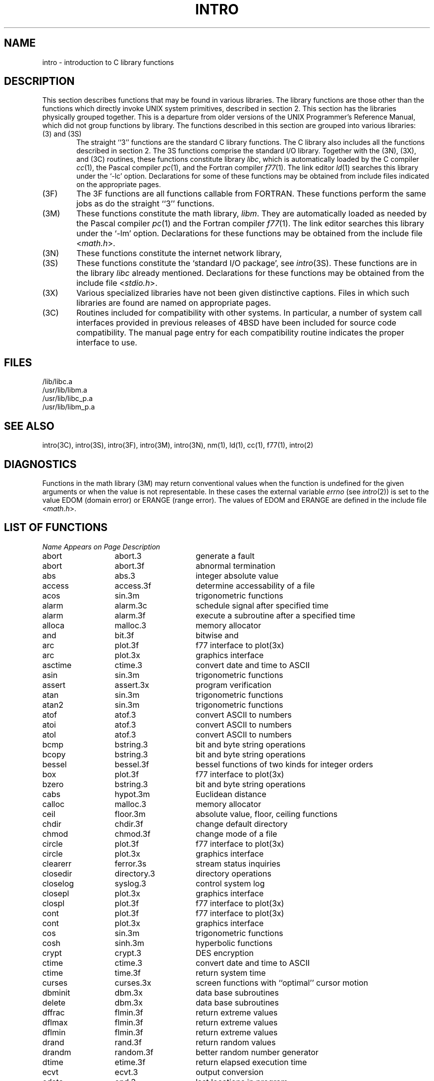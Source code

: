 .\" Copyright (c) 1980 Regents of the University of California.
.\" All rights reserved.  The Berkeley software License Agreement
.\" specifies the terms and conditions for redistribution.
.\"
.\"	@(#)intro.3	6.4 (Berkeley) %G%
.\"
.TH INTRO 3 ""
.UC 4
.SH NAME
intro \- introduction to C library functions
.SH DESCRIPTION
This section describes functions that may be found
in various libraries.  The library functions are those other than the
functions which directly invoke UNIX system primitives, described in section 2.
This section has the libraries physically grouped together.  This is a
departure from older versions of the UNIX Programmer's Reference Manual,
which did not group functions by library.
The functions described in this section are grouped into various libraries:
.TP 6n
(3) and (3S)
The straight ``3'' functions are the standard C library functions.  The
C library also includes all the functions described in section 2.  The
3S functions comprise the standard I/O library.  Together with the
(3N), (3X), and (3C) routines, these functions constitute
library \fIlibc\fP,
which is automatically loaded by the C compiler
.IR cc (1),
the Pascal compiler
.IR pc (1),
and the Fortran compiler
.IR f77 (1).
The link editor
.IR ld (1)
searches this library under the `\-lc' option.
Declarations for some of these functions may be obtained
from include files indicated on the appropriate pages.
.TP
(3F)
The 3F functions are all functions callable from FORTRAN.  These
functions perform the same jobs as do the straight ``3'' functions.
.TP
(3M)
These functions constitute the math library,
.IR libm .
They are automatically loaded as needed by the Pascal
compiler
.IR pc (1)
and the Fortran compiler
.IR f77 (1).
The link editor searches this library under the `\-lm' option.
Declarations for these functions may be obtained from the include file
.RI < math.h >.
.TP
(3N)
These functions constitute the internet network library,
.TP 
(3S)
These functions constitute the `standard I/O package', see
.IR intro (3S).
These functions are in the library
.I libc
already mentioned.  Declarations for these functions may be obtained from
the include file
.RI < stdio.h >.
.TP
(3X)
Various specialized libraries have not been given distinctive captions.
Files in which such libraries are found are named on appropriate pages.
.TP
(3C)
Routines included for compatibility with other systems.  In particular,
a number of system call interfaces provided in previous releases of
4BSD have been included for source code compatibility.  The manual page
entry for each compatibility routine indicates the proper interface to use. 
.SH FILES
.nf
/lib/libc.a
/usr/lib/libm.a
/usr/lib/libc_p.a
/usr/lib/libm_p.a
.fi
.SH SEE ALSO
intro(3C),
intro(3S),
intro(3F),
intro(3M),
intro(3N),
nm(1),
ld(1),
cc(1),
f77(1),
intro(2)
.SH DIAGNOSTICS
Functions in the math library (3M) may return
conventional values when the function is undefined for the
given arguments or when the value is not representable.
In these cases the external variable
.I errno
(see
.IR intro (2))
is set to the value EDOM (domain error) or ERANGE (range error).
The values of EDOM and ERANGE are defined in the include file
.RI < math.h >.
.SH "LIST OF FUNCTIONS"
.sp 2
.nf
.ta \w'getprotobynumber'u+2n +\w'getprotoent'u+10n
\fIName\fP	\fIAppears on Page\fP	\fIDescription\fP
.ta \w'getprotobynumber'u+4n +\w'getprotoent'u+4n
.sp 5p
abort	abort.3	generate a fault
abort	abort.3f	abnormal termination
abs	abs.3	integer absolute value
access	access.3f	determine accessability of a file
acos	sin.3m	trigonometric functions
alarm	alarm.3c	schedule signal after specified time
alarm	alarm.3f	execute a subroutine after a specified time
alloca	malloc.3	memory allocator
and	bit.3f	bitwise and
arc	plot.3f	f77 interface to plot(3x)
arc	plot.3x	graphics interface
asctime	ctime.3	convert date and time to ASCII
asin	sin.3m	trigonometric functions
assert	assert.3x	program verification
atan	sin.3m	trigonometric functions
atan2	sin.3m	trigonometric functions
atof	atof.3	convert ASCII to numbers
atoi	atof.3	convert ASCII to numbers
atol	atof.3	convert ASCII to numbers
bcmp	bstring.3	bit and byte string operations
bcopy	bstring.3	bit and byte string operations
bessel	bessel.3f	bessel functions of two kinds for integer orders
box	plot.3f	f77 interface to plot(3x)
bzero	bstring.3	bit and byte string operations
cabs	hypot.3m	Euclidean distance
calloc	malloc.3	memory allocator
ceil	floor.3m	absolute value, floor, ceiling functions
chdir	chdir.3f	change default directory
chmod	chmod.3f	change mode of a file
circle	plot.3f	f77 interface to plot(3x)
circle	plot.3x	graphics interface
clearerr	ferror.3s	stream status inquiries
closedir	directory.3	directory operations
closelog	syslog.3	control system log
closepl	plot.3x	graphics interface
clospl	plot.3f	f77 interface to plot(3x)
cont	plot.3f	f77 interface to plot(3x)
cont	plot.3x	graphics interface
cos	sin.3m	trigonometric functions
cosh	sinh.3m	hyperbolic functions
crypt	crypt.3	DES encryption
ctime	ctime.3	convert date and time to ASCII
ctime	time.3f	return system time
curses	curses.3x	screen functions with ``optimal'' cursor motion
dbminit	dbm.3x	data base subroutines
delete	dbm.3x	data base subroutines
dffrac	flmin.3f	return extreme values
dflmax	flmin.3f	return extreme values
dflmin	flmin.3f	return extreme values
drand	rand.3f	return random values
drandm	random.3f	better random number generator
dtime	etime.3f	return elapsed execution time
ecvt	ecvt.3	output conversion
edata	end.3	last locations in program
encrypt	crypt.3	DES encryption
end	end.3	last locations in program
endfsent	getfsent.3x	get file system descriptor file entry
endgrent	getgrent.3	get group file entry
endhostent	gethostent.3n	get network host entry
endnetent	getnetent.3n	get network entry
endprotoent	getprotoent.3n	get protocol entry
endpwent	getpwent.3	get password file entry
endservent	getservent.3n	get service entry
environ	execl.3	execute a file
erase	plot.3f	f77 interface to plot(3x)
erase	plot.3x	graphics interface
etext	end.3	last locations in program
etime	etime.3f	return elapsed execution time
exec	execl.3	execute a file
exece	execl.3	execute a file
execl	execl.3	execute a file
execle	execl.3	execute a file
execlp	execl.3	execute a file
exect	execl.3	execute a file
execv	execl.3	execute a file
execvp	execl.3	execute a file
exit	exit.3	terminate a process after flushing any pending output
exit	exit.3f	terminate process with status
exp	exp.3m	exponential, logarithm, power, square root
fabs	floor.3m	absolute value, floor, ceiling functions
falloc	malloc.3f	memory allocator
fclose	fclose.3s	close or flush a stream
fcvt	ecvt.3	output conversion
fdate	fdate.3f	return date and time in an ASCII string
feof	ferror.3s	stream status inquiries
ferror	ferror.3s	stream status inquiries
fetch	dbm.3x	data base subroutines
fflush	fclose.3s	close or flush a stream
ffrac	flmin.3f	return extreme values
ffs	bstring.3	bit and byte string operations
fgetc	getc.3f	get a character from a logical unit
fgetc	getc.3s	get character or word from stream
fgets	gets.3s	get a string from a stream
fileno	ferror.3s	stream status inquiries
firstkey	dbm.3x	data base subroutines
flmax	flmin.3f	return extreme values
flmin	flmin.3f	return extreme values
floor	floor.3m	absolute value, floor, ceiling functions
flush	flush.3f	flush output to a logical unit
fopen	fopen.3s	open a stream
fork	fork.3f	create a copy of this process
fpecnt	trpfpe.3f	trap and repair floating point faults
fprintf	printf.3s	formatted output conversion
fputc	putc.3f	write a character to a fortran logical unit
fputc	putc.3s	put character or word on a stream
fputs	puts.3s	put a string on a stream
fread	fread.3s	buffered binary input/output
free	malloc.3	memory allocator
free	malloc.3f	memory allocator
frexp	frexp.3	split into mantissa and exponent
fscanf	scanf.3s	formatted input conversion
fseek	fseek.3f	reposition a file on a logical unit
fseek	fseek.3s	reposition a stream
fstat	stat.3f	get file status
ftell	fseek.3f	reposition a file on a logical unit
ftell	fseek.3s	reposition a stream
ftime	time.3c	get date and time
fwrite	fread.3s	buffered binary input/output
gamma	gamma.3m	log gamma function
gcvt	ecvt.3	output conversion
gerror	perror.3f	get system error messages
getarg	getarg.3f	return command line arguments
getc	getc.3f	get a character from a logical unit
getc	getc.3s	get character or word from stream
getchar	getc.3s	get character or word from stream
getcwd	getcwd.3f	get pathname of current working directory
getdiskbyname	getdisk.3x	get disk description by its name
getenv	getenv.3	value for environment name
getenv	getenv.3f	get value of environment variables
getfsent	getfsent.3x	get file system descriptor file entry
getfsfile	getfsent.3x	get file system descriptor file entry
getfsspec	getfsent.3x	get file system descriptor file entry
getfstype	getfsent.3x	get file system descriptor file entry
getgid	getuid.3f	get user or group ID of the caller
getgrent	getgrent.3	get group file entry
getgrgid	getgrent.3	get group file entry
getgrnam	getgrent.3	get group file entry
gethostbyaddr	gethostent.3n	get network host entry
gethostbyname	gethostent.3n	get network host entry
gethostent	gethostent.3n	get network host entry
getlog	getlog.3f	get user's login name
getlogin	getlogin.3	get login name
getnetbyaddr	getnetent.3n	get network entry
getnetbyname	getnetent.3n	get network entry
getnetent	getnetent.3n	get network entry
getpass	getpass.3	read a password
getpid	getpid.3f	get process id
getprotobyname	getprotoent.3n	get protocol entry
getprotobynumber	getprotoent.3n	get protocol entry
getprotoent	getprotoent.3n	get protocol entry
getpw	getpw.3	get name from uid
getpwent	getpwent.3	get password file entry
getpwnam	getpwent.3	get password file entry
getpwuid	getpwent.3	get password file entry
gets	gets.3s	get a string from a stream
getservbyname	getservent.3n	get service entry
getservbyport	getservent.3n	get service entry
getservent	getservent.3n	get service entry
getuid	getuid.3f	get user or group ID of the caller
getw	getc.3s	get character or word from stream
getwd	getwd.3	get current working directory pathname
gmtime	ctime.3	convert date and time to ASCII
gmtime	time.3f	return system time
gtty	stty.3c	set and get terminal state (defunct)
hostnm	hostnm.3f	get name of current host
htonl	byteorder.3n	convert values between host and network byte order
htons	byteorder.3n	convert values between host and network byte order
hypot	hypot.3m	Euclidean distance
iargc	getarg.3f	return command line arguments
idate	idate.3f	return date or time in numerical form
ierrno	perror.3f	get system error messages
index	index.3f	tell about character objects
index	string.3	string operations
inet_addr	inet.3n	Internet address manipulation routines
inet_lnaof	inet.3n	Internet address manipulation routines
inet_makeaddr	inet.3n	Internet address manipulation routines
inet_netof	inet.3n	Internet address manipulation routines
inet_network	inet.3n	Internet address manipulation routines
initgroups	initgroups.3x	initialize group access list
initstate	random.3	better random number generator
inmax	flmin.3f	return extreme values
insque	insque.3	insert/remove element from a queue
ioinit	ioinit.3f	change f77 I/O initialization
irand	rand.3f	return random values
irandm	random.3f	better random number generator
isalnum	ctype.3	character classification macros
isalpha	ctype.3	character classification macros
isascii	ctype.3	character classification macros
isatty	ttynam.3f	find name of a terminal port
isatty	ttyname.3	find name of a terminal
iscntrl	ctype.3	character classification macros
isdigit	ctype.3	character classification macros
islower	ctype.3	character classification macros
isprint	ctype.3	character classification macros
ispunct	ctype.3	character classification macros
isspace	ctype.3	character classification macros
isupper	ctype.3	character classification macros
itime	idate.3f	return date or time in numerical form
j0	j0.3m	bessel functions
j1	j0.3m	bessel functions
jn	j0.3m	bessel functions
kill	kill.3f	send a signal to a process
label	plot.3f	f77 interface to plot(3x)
label	plot.3x	graphics interface
ldexp	frexp.3	split into mantissa and exponent
len	index.3f	tell about character objects
lib2648	lib2648.3x	subroutines for the HP 2648 graphics terminal
line	plot.3f	f77 interface to plot(3x)
line	plot.3x	graphics interface
linemd	plot.3f	f77 interface to plot(3x)
linemod	plot.3x	graphics interface
link	link.3f	make a link to an existing file
lnblnk	index.3f	tell about character objects
loc	loc.3f	return the address of an object
localtime	ctime.3	convert date and time to ASCII
log	exp.3m	exponential, logarithm, power, square root
log10	exp.3m	exponential, logarithm, power, square root
long	long.3f	integer object conversion
longjmp	setjmp.3	non-local goto
lshift	bit.3f	left shift
lstat	stat.3f	get file status
ltime	time.3f	return system time
malloc	malloc.3	memory allocator
malloc	malloc.3f	memory allocator
mktemp	mktemp.3	make a unique file name
modf	frexp.3	split into mantissa and exponent
moncontrol	monitor.3	prepare execution profile
monitor	monitor.3	prepare execution profile
monstartup	monitor.3	prepare execution profile
move	plot.3f	f77 interface to plot(3x)
move	plot.3x	graphics interface
nextkey	dbm.3x	data base subroutines
nice	nice.3c	set program priority
nlist	nlist.3	get entries from name list
not	bit.3f	bitwise complement
ntohl	byteorder.3n	convert values between host and network byte order
ntohs	byteorder.3n	convert values between host and network byte order
opendir	directory.3	directory operations
openlog	syslog.3	control system log
openpl	plot.3f	f77 interface to plot(3x)
openpl	plot.3x	graphics interface
or	bit.3f	bitwise or
pause	pause.3c	stop until signal
pclose	popen.3	initiate I/O to/from a process
perror	perror.3	system error messages
perror	perror.3f	get system error messages
point	plot.3f	f77 interface to plot(3x)
point	plot.3x	graphics interface
popen	popen.3	initiate I/O to/from a process
pow	exp.3m	exponential, logarithm, power, square root
printf	printf.3s	formatted output conversion
psignal	psignal.3	system signal messages
putc	putc.3f	write a character to a fortran logical unit
putc	putc.3s	put character or word on a stream
putchar	putc.3s	put character or word on a stream
puts	puts.3s	put a string on a stream
putw	putc.3s	put character or word on a stream
qsort	qsort.3	quicker sort
qsort	qsort.3f	quick sort
rand	rand.3c	random number generator
rand	rand.3f	return random values
random	random.3	better random number generator
random	random.3f	better random number generator
rcmd	rcmd.3x	routines for returning a stream to a remote command
re_comp	regex.3	regular expression handler
re_exec	regex.3	regular expression handler
readdir	directory.3	directory operations
realloc	malloc.3	memory allocator
remque	insque.3	insert/remove element from a queue
rename	rename.3f	rename a file
rewind	fseek.3s	reposition a stream
rewinddir	directory.3	directory operations
rexec	rexec.3x	return stream to a remote command
rindex	index.3f	tell about character objects
rindex	string.3	string operations
rresvport	rcmd.3x	routines for returning a stream to a remote command
rshift	bit.3f	right shift
ruserok	rcmd.3x	routines for returning a stream to a remote command
scandir	scandir.3	scan a directory
scanf	scanf.3s	formatted input conversion
seekdir	directory.3	directory operations
setbuf	setbuf.3s	assign buffering to a stream
setbuffer	setbuf.3s	assign buffering to a stream
setegid	setuid.3	set user and group ID
seteuid	setuid.3	set user and group ID
setfsent	getfsent.3x	get file system descriptor file entry
setgid	setuid.3	set user and group ID
setgrent	getgrent.3	get group file entry
sethostent	gethostent.3n	get network host entry
setjmp	setjmp.3	non-local goto
setkey	crypt.3	DES encryption
setlinebuf	setbuf.3s	assign buffering to a stream
setnetent	getnetent.3n	get network entry
setprotoent	getprotoent.3n	get protocol entry
setpwent	getpwent.3	get password file entry
setrgid	setuid.3	set user and group ID
setruid	setuid.3	set user and group ID
setservent	getservent.3n	get service entry
setstate	random.3	better random number generator
setuid	setuid.3	set user and group ID
short	long.3f	integer object conversion
signal	signal.3	simplified software signal facilities
signal	signal.3f	change the action for a signal
sin	sin.3m	trigonometric functions
sinh	sinh.3m	hyperbolic functions
sleep	sleep.3	suspend execution for interval
sleep	sleep.3f	suspend execution for an interval
space	plot.3f	f77 interface to plot(3x)
space	plot.3x	graphics interface
sprintf	printf.3s	formatted output conversion
sqrt	exp.3m	exponential, logarithm, power, square root
srand	rand.3c	random number generator
srandom	random.3	better random number generator
sscanf	scanf.3s	formatted input conversion
stat	stat.3f	get file status
stdio	intro.3s	standard buffered input/output package
store	dbm.3x	data base subroutines
strcat	string.3	string operations
strcmp	string.3	string operations
strcpy	string.3	string operations
strlen	string.3	string operations
strncat	string.3	string operations
strncmp	string.3	string operations
strncpy	string.3	string operations
stty	stty.3c	set and get terminal state (defunct)
symlnk	symlnk.3f	make a symbolic link
swab	swab.3	swap bytes
sys_errlist	perror.3	system error messages
sys_nerr	perror.3	system error messages
sys_siglist	psignal.3	system signal messages
syslog	syslog.3	control system log
system	system.3	issue a shell command
system	system.3f	execute a \s-2UNIX\s0 command
tan	sin.3m	trigonometric functions
tanh	sinh.3m	hyperbolic functions
tclose	topen.3f	f77 tape I/O
telldir	directory.3	directory operations
tgetent	termcap.3x	terminal independent operation routines
tgetflag	termcap.3x	terminal independent operation routines
tgetnum	termcap.3x	terminal independent operation routines
tgetstr	termcap.3x	terminal independent operation routines
tgoto	termcap.3x	terminal independent operation routines
time	time.3c	get date and time
time	time.3f	return system time
times	times.3c	get process times
timezone	ctime.3	convert date and time to ASCII
topen	topen.3f	f77 tape I/O
tputs	termcap.3x	terminal independent operation routines
traper	traper.3f	trap arithmetic errors
trapov	trapov.3f	trap and repair floating point overflow
tread	topen.3f	f77 tape I/O
trewin	topen.3f	f77 tape I/O
trpfpe	trpfpe.3f	trap and repair floating point faults
tskipf	topen.3f	f77 tape I/O
tstate	topen.3f	f77 tape I/O
ttynam	ttynam.3f	find name of a terminal port
ttyname	ttyname.3	find name of a terminal
ttyslot	ttyname.3	find name of a terminal
twrite	topen.3f	f77 tape I/O
ungetc	ungetc.3s	push character back into input stream
unlink	unlink.3f	remove a directory entry
utime	utime.3c	set file times
valloc	valloc.3	aligned memory allocator
varargs	varargs.3	variable argument list
vlimit	vlimit.3c	control maximum system resource consumption
vtimes	vtimes.3c	get information about resource utilization
wait	wait.3f	wait for a process to terminate
xor	bit.3f	bitwise exclusive or
y0	j0.3m	bessel functions
y1	j0.3m	bessel functions
yn	j0.3m	bessel functions
.fi
